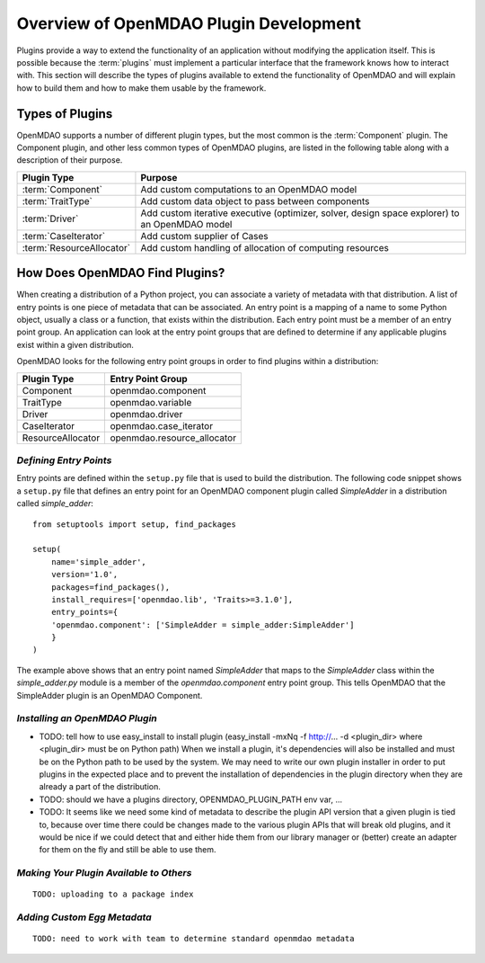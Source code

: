 .. index:: plugin guide overview
.. index:: plugins

Overview of OpenMDAO Plugin Development
=======================================

Plugins provide a way to extend the functionality of an application without
modifying the application itself.  This is possible because the :term:`plugins` must
implement a particular interface that the framework knows how to interact with.
This section will describe the types of plugins available to extend
the functionality of OpenMDAO and will explain how to build them and how to make 
them usable by the framework.

.. index:: Component plugin

Types of Plugins
----------------

OpenMDAO supports a number of different plugin types, but the most common is the :term:`Component` plugin. The
Component plugin, and other less common types of OpenMDAO plugins, are listed in the following table
along with a description of their purpose.

===========================  =================================================================================================
**Plugin Type**              **Purpose**                                                                                              
===========================  =================================================================================================
:term:`Component`            Add custom computations to an OpenMDAO model 
---------------------------  -------------------------------------------------------------------------------------------------
:term:`TraitType`            Add custom data object to pass between components
---------------------------  -------------------------------------------------------------------------------------------------
:term:`Driver`               Add custom iterative executive (optimizer, solver, design space explorer) to an OpenMDAO model
---------------------------  -------------------------------------------------------------------------------------------------
:term:`CaseIterator`         Add custom supplier of Cases
---------------------------  -------------------------------------------------------------------------------------------------
:term:`ResourceAllocator`    Add custom handling of allocation of computing resources
===========================  =================================================================================================


How Does OpenMDAO Find Plugins?
-------------------------------

When creating a distribution of a Python project, you can 
associate a variety of metadata with that distribution.  A list of
entry points is one piece of metadata that can be associated. An 
entry point is a mapping of a name to some Python object, usually
a class or a function, that exists within the distribution.  Each
entry point must be a member of an entry point group. An application
can look at the entry point groups that are defined to determine if
any applicable plugins exist within a given distribution.


OpenMDAO looks for the following entry point groups in order to find
plugins within a distribution:

====================  ================================
**Plugin Type**       **Entry Point Group**           
====================  ================================
Component             openmdao.component 
--------------------  --------------------------------
TraitType             openmdao.variable
--------------------  --------------------------------
Driver                openmdao.driver
--------------------  --------------------------------
CaseIterator          openmdao.case_iterator
--------------------  --------------------------------
ResourceAllocator     openmdao.resource_allocator
====================  ================================


*Defining Entry Points*
~~~~~~~~~~~~~~~~~~~~~~~

Entry points are defined within the ``setup.py`` file that is
used to build the distribution.  The following code snippet
shows a ``setup.py`` file that defines an entry point for an
OpenMDAO component plugin called *SimpleAdder* in a distribution 
called *simple_adder*:


..  _plugin_overview_Code2:


::


    from setuptools import setup, find_packages
    
    setup(
        name='simple_adder',
        version='1.0',
        packages=find_packages(),
        install_requires=['openmdao.lib', 'Traits>=3.1.0'],
        entry_points={
        'openmdao.component': ['SimpleAdder = simple_adder:SimpleAdder']
        }
    )

The example above shows that an entry point named *SimpleAdder* that maps to
the *SimpleAdder* class within the *simple_adder.py* module is a member of
the *openmdao.component* entry point group.  This tells OpenMDAO that the
SimpleAdder plugin is an OpenMDAO Component.


*Installing an OpenMDAO Plugin*
~~~~~~~~~~~~~~~~~~~~~~~~~~~~~~~

- TODO: tell how to use easy_install to install plugin 
  (easy_install -mxNq -f http://...  -d <plugin_dir> where <plugin_dir> must be on Python path)
  When we install a plugin, it's dependencies will also be installed and must be on the
  Python path to be used by the system. We may need to write our own plugin installer in 
  order to put plugins in the expected place and to prevent the installation of dependencies
  in the plugin directory when they are already a part of the distribution.
- TODO: should we have a plugins directory, OPENMDAO_PLUGIN_PATH env var, ...
- TODO: It seems like we need some kind of metadata to describe the plugin API version that
  a given plugin is tied to, because over time there could be changes made to the various
  plugin APIs that will break old plugins, and it would be nice if we could detect that and
  either hide them from our library manager or (better) create an adapter for them on the 
  fly and still be able to use them.


*Making Your Plugin Available to Others*
~~~~~~~~~~~~~~~~~~~~~~~~~~~~~~~~~~~~~~~~
   
::

   TODO: uploading to a package index
   
   
*Adding Custom Egg Metadata*
~~~~~~~~~~~~~~~~~~~~~~~~~~~~

::

   TODO: need to work with team to determine standard openmdao metadata
      
